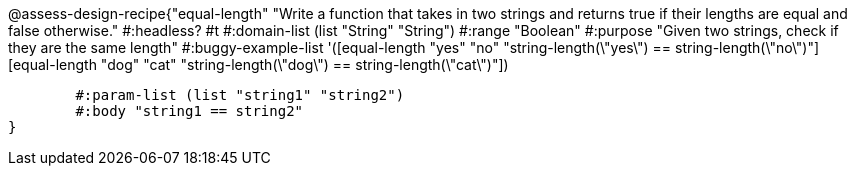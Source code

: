 @assess-design-recipe{"equal-length"
"Write a function that takes in two strings and returns true if their lengths are equal and false otherwise."
    #:headless? #t
	#:domain-list (list "String" "String")
	#:range "Boolean"
	#:purpose "Given two strings, check if they are the same length"
	#:buggy-example-list
	'([equal-length "yes" "no" "string-length(\"yes\") == string-length(\"no\")"]
	  [equal-length "dog" "cat" "string-length(\"dog\") == string-length(\"cat\")"])

	#:param-list (list "string1" "string2")
	#:body "string1 == string2"
} 
